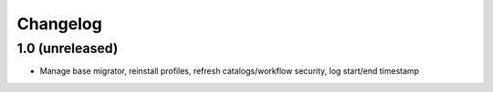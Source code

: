 Changelog
=========


1.0 (unreleased)
----------------
- Manage base migrator, reinstall profiles, refresh catalogs/workflow security, log start/end timestamp
